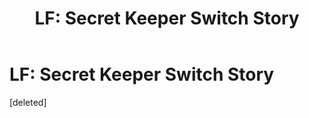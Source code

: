 #+TITLE: LF: Secret Keeper Switch Story

* LF: Secret Keeper Switch Story
:PROPERTIES:
:Score: 4
:DateUnix: 1540564952.0
:DateShort: 2018-Oct-26
:FlairText: Request
:END:
[deleted]

